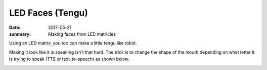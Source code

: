 LED Faces (Tengu)
====================

:date: 2017-05-21
:summary: Making faces from LED matricies

.. image:: {filename}/blog/robots/pics/tengu.png
	:width: 100%

Using an LED matrix, you too can make a little tengu like robot.

.. image:: {filename}/blog/robots/pics/led_matrix.jpg
	:align: center

Making it look like it is speaking isn't that hard. The trick is to change the
shape of the mouth depending on what letter it is trying to speak (TTS or
text-to-speech) as shown below.

.. image:: {filename}/blog/robots/pics/lip-sync.jpg
	:align: center

